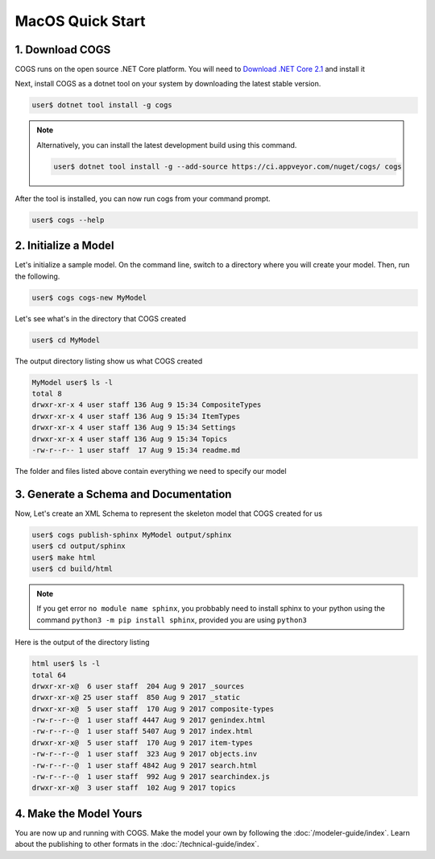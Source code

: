 MacOS Quick Start
-----------------

1. Download COGS
~~~~~~~~~~~~~~~~

COGS runs on the open source .NET Core platform. You will need to `Download .NET Core 2.1 <https://www.microsoft.com/net/download?initial-os=macos>`_
and install it

Next, install COGS as a dotnet tool on your system by downloading the latest stable version.

.. code-block:: doscon

    user$ dotnet tool install -g cogs

.. note::

    Alternatively, you can install the latest development build using this command.

    .. code-block:: doscon

        user$ dotnet tool install -g --add-source https://ci.appveyor.com/nuget/cogs/ cogs


After the tool is installed, you can now run cogs from your command prompt.

.. code-block:: doscon

    user$ cogs --help


2. Initialize a Model
~~~~~~~~~~~~~~~~~~~~~

Let's initialize a sample model. On the command line, switch to a directory where you will
create your model. Then, run the following.

.. code-block:: doscon

    user$ cogs cogs-new MyModel

Let's see what's in the directory that COGS created

.. code-block:: doscon

    user$ cd MyModel

The output directory listing show us what COGS created 

.. code-block:: doscon
    
    MyModel user$ ls -l
    total 8
    drwxr-xr-x 4 user staff 136 Aug 9 15:34 CompositeTypes
    drwxr-xr-x 4 user staff 136 Aug 9 15:34 ItemTypes
    drwxr-xr-x 4 user staff 136 Aug 9 15:34 Settings
    drwxr-xr-x 4 user staff 136 Aug 9 15:34 Topics
    -rw-r--r-- 1 user staff  17 Aug 9 15:34 readme.md

The folder and files listed above contain everything we need to specify our model

3. Generate a Schema and Documentation
~~~~~~~~~~~~~~~~~~~~~~~~~~~~~~~~~~~~~~

Now, Let's create an XML Schema to represent the skeleton model that COGS created for us

.. code-block:: doscon

    user$ cogs publish-sphinx MyModel output/sphinx
    user$ cd output/sphinx
    user$ make html
    user$ cd build/html

.. note::

    If you get error ``no module name sphinx``, you probbably need to install sphinx to your python
    using the command ``python3 -m pip install sphinx``, provided you are using ``python3``

Here is the output of the directory listing

.. code-block:: doscon
    
    html user$ ls -l
    total 64
    drwxr-xr-x@  6 user staff  204 Aug 9 2017 _sources
    drwxr-xr-x@ 25 user staff  850 Aug 9 2017 _static
    drwxr-xr-x@  5 user staff  170 Aug 9 2017 composite-types
    -rw-r--r--@  1 user staff 4447 Aug 9 2017 genindex.html
    -rw-r--r--@  1 user staff 5407 Aug 9 2017 index.html
    drwxr-xr-x@  5 user staff  170 Aug 9 2017 item-types
    -rw-r--r--@  1 user staff  323 Aug 9 2017 objects.inv
    -rw-r--r--@  1 user staff 4842 Aug 9 2017 search.html
    -rw-r--r--@  1 user staff  992 Aug 9 2017 searchindex.js
    drwxr-xr-x@  3 user staff  102 Aug 9 2017 topics

4. Make the Model Yours
~~~~~~~~~~~~~~~~~~~~~~~

You are now up and running with COGS. Make the model your own by following 
the :doc:`/modeler-guide/index`. Learn about the publishing to other formats
in the :doc:`/technical-guide/index`.   